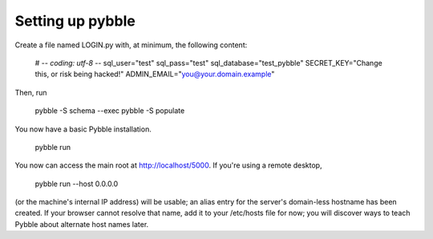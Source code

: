 Setting up pybble
=================

Create a file named LOGIN.py with, at minimum, the following content:

	# -*- coding: utf-8 -*-
	sql_user="test"
	sql_pass="test"
	sql_database="test_pybble"
	SECRET_KEY="Change this, or risk being hacked!"
	ADMIN_EMAIL="you@your.domain.example"

Then, run

	pybble -S schema --exec
	pybble -S populate

You now have a basic Pybble installation.

	pybble run 

You now can access the main root at http://localhost/5000.
If you're using a remote desktop,

	pybble run --host 0.0.0.0

(or the machine's internal IP address) will be usable; an alias entry
for the server's domain-less hostname has been created. If your browser
cannot resolve that name, add it to your /etc/hosts file for now; you
will discover ways to teach Pybble about alternate host names later.


